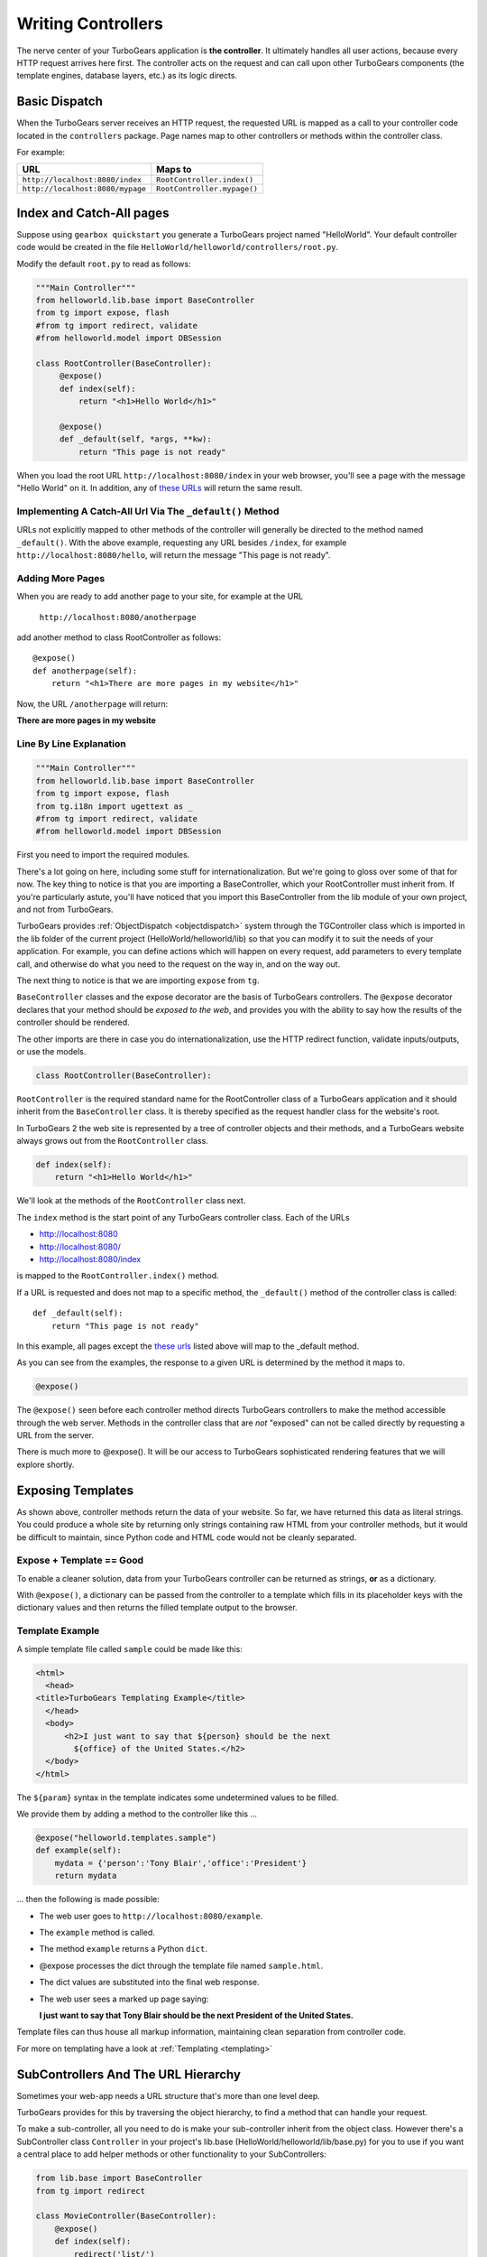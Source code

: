 .. _writing_controllers:

===================================
Writing Controllers
===================================

The nerve center of your TurboGears application is **the
controller**. It ultimately handles all user actions, because every
HTTP request arrives here first. The controller acts on the request
and can call upon other TurboGears components (the template engines,
database layers, etc.) as its logic directs.

Basic Dispatch
-----------------------

When the TurboGears server receives an HTTP request, the requested URL
is mapped as a call to your controller code located in the
``controllers`` package. Page names map to other controllers or
methods within the controller class.

For example:

================================== ============================
URL                                Maps to
================================== ============================
``http://localhost:8080/index``    ``RootController.index()``
``http://localhost:8080/mypage``   ``RootController.mypage()``
================================== ============================

Index and Catch-All pages
----------------------------

Suppose using ``gearbox quickstart`` you generate a TurboGears project
named "HelloWorld". Your default controller code would be created in
the file ``HelloWorld/helloworld/controllers/root.py``.

Modify the default ``root.py`` to read as follows:

.. code-block:: python

    """Main Controller"""
    from helloworld.lib.base import BaseController
    from tg import expose, flash
    #from tg import redirect, validate
    #from helloworld.model import DBSession

    class RootController(BaseController):
         @expose()
         def index(self):
             return "<h1>Hello World</h1>"

         @expose()
         def _default(self, *args, **kw):
             return "This page is not ready"


When you load the root URL ``http://localhost:8080/index`` in your web
browser, you'll see a page with the message "Hello World" on it. In
addition, any of `these URLs`_ will return the same result.

Implementing A Catch-All Url Via The ``_default()`` Method
~~~~~~~~~~~~~~~~~~~~~~~~~~~~~~~~~~~~~~~~~~~~~~~~~~~~~~~~~~

URLs not explicitly mapped to other methods of the controller will
generally be directed to the method named ``_default()``. With the
above example, requesting any URL besides ``/index``, for example
``http://localhost:8080/hello``, will return the message "This page is
not ready".

Adding More Pages
~~~~~~~~~~~~~~~~~

When you are ready to add another page to your site, for example at
the URL

   ``http://localhost:8080/anotherpage``

add another method to class RootController as follows::

    @expose()
    def anotherpage(self):
        return "<h1>There are more pages in my website</h1>"

Now, the URL ``/anotherpage`` will return:

**There are more pages in my website**


Line By Line Explanation
~~~~~~~~~~~~~~~~~~~~~~~~

.. code-block:: python

    """Main Controller"""
    from helloworld.lib.base import BaseController
    from tg import expose, flash
    from tg.i18n import ugettext as _
    #from tg import redirect, validate
    #from helloworld.model import DBSession

First you need to import the required modules.

There's a lot going on here, including some stuff for internationalization.
But we're going to gloss over some of that for now.  The key thing to notice is
that you are importing a BaseController, which your RootController must inherit
from.   If you're particularly astute, you'll have noticed that you import this
BaseController from the lib module of your own project, and not from TurboGears.

TurboGears provides :ref:`ObjectDispatch <objectdispatch>` system through
the TGController class which is imported in the lib
folder of the current project (HelloWorld/helloworld/lib) so that you
can modify it to suit the needs of your application. For example, you
can define actions which will happen on every request, add parameters
to every template call, and otherwise do what you need to the request
on the way in, and on the way out.

The next thing to notice is that we are importing ``expose`` from ``tg``.

``BaseController`` classes and the expose decorator are the basis of TurboGears
controllers.   The ``@expose`` decorator declares that your method should be
*exposed to the web*, and provides you with the ability to say how the results
of the controller should be rendered.

The other imports are there in case you do internationalization,
use the HTTP redirect function, validate inputs/outputs, or use the models.

.. code-block:: python

    class RootController(BaseController):

``RootController`` is the required standard name for the
RootController class of a TurboGears application and it should inherit
from the ``BaseController`` class. It is thereby specified as the
request handler class for the website's root.

In TurboGears 2 the web site is represented by a tree of controller
objects and their methods, and a TurboGears website always grows out
from the ``RootController`` class.

.. code-block:: python

    def index(self):
        return "<h1>Hello World</h1>"

.. _these urls:

We'll look at the methods of the ``RootController`` class next.

The ``index`` method is the start point of any TurboGears controller
class.  Each of the URLs

* http://localhost:8080
* http://localhost:8080/
* http://localhost:8080/index

is mapped to the ``RootController.index()`` method.

If a URL is requested and does not map to a specific method, the
``_default()`` method of the controller class is called::

    def _default(self):
        return "This page is not ready"


In this example, all pages except the `these urls`_ listed above will
map to the _default method.

As you can see from the examples, the response to a given URL is
determined by the method it maps to.

.. code-block:: python

    @expose()

The ``@expose()`` seen before each controller method directs
TurboGears controllers to make the method accessible through the web
server. Methods in the controller class that are *not* "exposed" can
not be called directly by requesting a URL from the server.

There is much more to @expose(). It will be our access to TurboGears
sophisticated rendering features that we will explore shortly.

Exposing Templates
-------------------------

As shown above, controller methods return the data of your website. So far, we
have returned this data as literal strings. You could produce a whole site by
returning only strings containing raw HTML from your controller methods, but it
would be difficult to maintain, since Python code and HTML code would not be
cleanly separated.


Expose + Template == Good
~~~~~~~~~~~~~~~~~~~~~~~~~~~~

To enable a cleaner solution, data from your TurboGears controller can be
returned as strings, **or** as a dictionary.

With ``@expose()``, a dictionary can be passed from the controller to a template
which fills in its placeholder keys with the dictionary values and then returns
the filled template output to the browser.

Template Example
~~~~~~~~~~~~~~~~~~~~~~~~

A simple template file called ``sample`` could be made like
this:

.. code-block:: html

    <html>
      <head>
    <title>TurboGears Templating Example</title>
      </head>
      <body>
          <h2>I just want to say that ${person} should be the next
            ${office} of the United States.</h2>
      </body>
    </html>

The ``${param}`` syntax in the template indicates some undetermined
values to be filled.

We provide them by adding a method to the controller like this ...

.. code-block:: python

    @expose("helloworld.templates.sample")
    def example(self):
        mydata = {'person':'Tony Blair','office':'President'}
        return mydata

... then the following is made possible:

* The web user goes to ``http://localhost:8080/example``.
* The ``example`` method is called.
* The method ``example`` returns a Python ``dict``.
* @expose processes the dict through the template file named
  ``sample.html``.
* The dict values are substituted into the final web response.
* The web user sees a marked up page saying:

  **I just want to say that Tony Blair should be the next President of the United States.**

Template files can thus house all markup information, maintaining clean
separation from controller code.

For more on templating have a look at :ref:`Templating <templating>`

SubControllers And The URL Hierarchy
------------------------------------

Sometimes your web-app needs a URL structure that's more than one
level deep.

TurboGears provides for this by traversing the object hierarchy, to
find a method that can handle your request.

To make a sub-controller, all you need to do is make your
sub-controller inherit from the object class.  However there's a
SubController class ``Controller`` in your project's lib.base
(HelloWorld/helloworld/lib/base.py) for you to use if you want a
central place to add helper methods or other functionality to your
SubControllers:

.. code-block:: python

    from lib.base import BaseController
    from tg import redirect

    class MovieController(BaseController):
        @expose()
        def index(self):
            redirect('list/')

        @expose()
        def list(self):
            return 'hello'

    class RootController(BaseController):
        movie = MovieController()

With these in place, you can follow the link:

* http://localhost:8080/movie/
* http://localhost:8080/movie/index

and you will be redirected to:

* http://localhost:8080/movie/list/

Unlike turbogears 1, going to http://localhost:8080/movie **will not**
redirect you to http://localhost:8080/movie/list.  This is due to some
interesting bit about the way WSGI works.  But it's also the right
thing to do from the perspective of URL joins.  Because you didn't
have a trailing slash, there's no way to know you meant to be in the
movie directory, so redirection to relative URLs will be based on the
last / in the URL.  In this case the root of the site.


It's easy enough to get around this, all you have to do is write your
redirect like this:

.. code-block:: python

    redirect('/movie/list/')

Which provides the redirect method with an absolute path, and takes
you exactly where you wanted to go, no matter where you came from.

Passing Parameters To The Controller
---------------------------------------

Now that you have the basic routing dispatch understood, you may be
wondering how parameters are passed into the controller methods.
After all, a framework would not be of much use unless it could accept
data streams from the user.

TurboGears uses introspection to assign values to the arguments in
your controller methods.  This happens using the same duck-typing you
may be familiar with if you are a frequent python programmer.  Here is
the basic approach:

 * The dispatcher gobbles up as much of the URL as it can to find the
     correct controller method associated with your request.
 * The remaining url items are then mapped to the parameters in the method.
 * If there are still remaining parameters they are mapped to \*args in the method signature.
 * If there are named parameters, (as in a form request, or a GET request with parameters), they are mapped to the
     args which match their names, and if there are leftovers, they are placed in \**kw.

Here is an example controller and a chart outlining the way urls are mapped to it's methods:

.. code-block:: python

    class WikiController(TGController):

        def index(self):
            """returns a list of wiki pages"""
            ...

        def _default(self, *args):
            """returns one wikipage"""
            ...

        def create(self, title, text, author='anonymous', **kw):
            wikipage = Page(title=tile, text=text, author=author, tags=str(kw))
            DBSession.add(wikipage)

        def update(self, title, **kw):
            wikipage = DBSession.query(Page).get(title)
            for key, value in kw:
                setattr(wikipage, key, value)

        def delete(self, title):
            wikipage = DBSession.query(Page).get(title)
            DBSession.delete(wikipage)

+----------------------------------------------------+------------+-------------------------------------------------+
| URL                                                | Method     | Argument Assignments                            |
+====================================================+============+=================================================+
| /                                                  | index      |                                                 |
+----------------------------------------------------+------------+-------------------------------------------------+
| /NewPage                                           | _default   | args : ['NewPage']                              |
+----------------------------------------------------+------------+-------------------------------------------------+
| /create/NewPage?text=More Information              | create     | text: 'More Information'                        |
+                                                    |            +-------------------------------------------------+
|                                                    |            | title: 'NewPage'                                |
+----------------------------------------------------+------------+-------------------------------------------------+
| /update/NewPage?author=Lenny                       | update     | kw: {'author':'Lenny'}                          |
+                                                    |            +-------------------------------------------------+
|                                                    |            | title: 'NewPage'                                |
+----------------------------------------------------+------------+-------------------------------------------------+
| /delete/NewPage                                    | delete     | title :'NewPage'                                |
+----------------------------------------------------+------------+-------------------------------------------------+

The parameters that are turned into arguments arrive in string format.
It is a good idea to use Python's type casting capabilities to change
the arguments into the types the rest of your program expects.  For
instance, if you pass an integer 'id' into your function you might use
id = int(id) to cast it into an int before usage.  Another way to
accomplish this feat is to use the @validate decorator, which is
explained in :ref:`Validation`

Ignore Unused Parameters
~~~~~~~~~~~~~~~~~~~~~~~~~~~

By default TurboGears2 will complain about parameters that the controller
method was not expecting. If this is causing any issue as you need to share
between all the urls a parameter that it is used by your javascript framework
or for any other reason, you can use ``ignore_parameters`` option to have
TurboGears2 ignore them. Just add the list of parameters to ignore in
*config/app_cfg.py*::

    base_config.ignore_parameters = ['timestamp', 'param_name']

You will still be able to access them from the ``tg.request`` object if you
need them for any reason.
